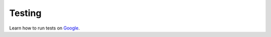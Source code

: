 ====================
Testing
====================

Learn how to run tests on `Google <https://google.com>`_.
